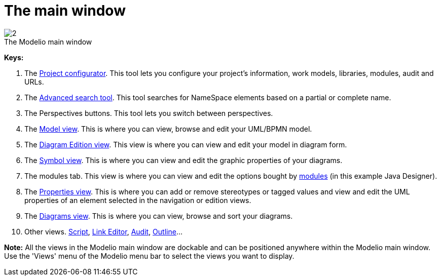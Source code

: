 // Disable all captions for figures.
:!figure-caption:

[[The-main-window]]

[[the-main-window]]
= The main window

.The Modelio main window
image::images/Modeler-_modeler_interface_main_window_MainWindowPuces.png[2]

*Keys:*

1. The <<Modeler-_modeler_managing_projects_configuring_project_informations.adoc#,Project configurator>>. This tool lets you configure your project's information, work models, libraries, modules, audit and URLs.
2. The <<Modeler-_modeler_handy_tools_advanced_search.adoc#,Advanced search tool>>. This tool searches for NameSpace elements based on a partial or complete name.
3. The Perspectives buttons. This tool lets you switch between perspectives.
4. The <<Modeler-_modeler_interface_uml_view.adoc#,Model view>>. This is where you can view, browse and edit your UML/BPMN model.
5. The <<Modeler-_modeler_interface_edition_view.adoc#,Diagram Edition view>>. This view is where you can view and edit your model in diagram form.
6. The <<Modeler-_modeler_diagrams_graphic_options.adoc#,Symbol view>>. This is where you can view and edit the graphic properties of your diagrams.
7. The modules tab. This view is where you can view and edit the options bought by <<Modeler-_modeler_managing_projects_configuring_project_modules.adoc#,modules>> (in this example Java Designer).
8. The <<Modeler-_modeler_building_models_modifying_element_props.adoc#,Properties view>>. This is where you can add or remove stereotypes or tagged values and view and edit the UML properties of an element selected in the navigation or edition views.
9. The <<Modeler-_modeler_interface_diagrams_view.adoc#,Diagrams view>>. This is where you can view, browse and sort your diagrams.
10. Other views. <<Modeler-_modeler_handy_tools_scripts_macros.adoc#,Script>>, <<Modeler-_modeler_building_models_creating_links_linkeditor.adoc#,Link Editor>>, <<Modeler-_modeler_interface_audit_view.adoc#,Audit>>, <<Modeler-_modeler_interface_outline_view.adoc#,Outline>>...

*Note:* All the views in the Modelio main window are dockable and can be positioned anywhere within the Modelio main window. Use the 'Views' menu of the Modelio menu bar to select the views you want to display.


